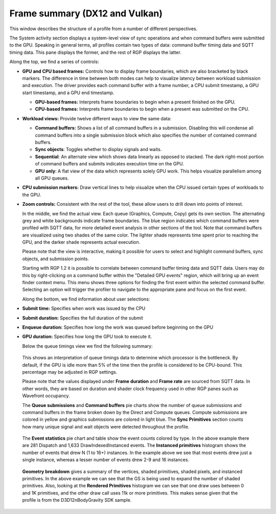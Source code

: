 Frame summary (DX12 and Vulkan)
-------------------------------

This window describes the structure of a profile from a number of
different perspectives.

.. image:: media_rgp/RGP_FrameSummary_1.png

The System activity section displays a system-level view of sync
operations and when command buffers were submitted to the GPU. Speaking
in general terms, all profiles contain two types of data: command buffer
timing data and SQTT timing data. This pane displays the former, and the
rest of RGP displays the latter.

Along the top, we find a series of controls:

-  **GPU and CPU based frames:** Controls how to display frame
   boundaries, which are also bracketed by black markers. The difference
   in time between both modes can help to visualize latency between
   workload submission and execution. The driver provides each command
   buffer with a frame number, a CPU submit timestamp, a GPU start
   timestamp, and a GPU end timestamp.

   -  **GPU-based frames:** Interprets frame boundaries to begin when
      a present finished on the GPU.

   -  **CPU-based frames:** Interprets frame boundaries to begin when
      a present was submitted on the CPU.

-  **Workload views:** Provide twelve different ways to view the same data:

   -  **Command buffers:** Shows a list of all command buffers in a
      submission. Disabling this will condense all command buffers into
      a single submission block which also specifies the number of
      contained command buffers.

   -  **Sync objects**: Toggles whether to display signals and waits.

   -  **Sequential**: An alternate view which shows data linearly as
      opposed to stacked. The dark right-most portion of command buffers
      and submits indicates execution time on the GPU.

   -  **GPU only**: A flat view of the data which represents solely GPU
      work. This helps visualize parallelism among all GPU queues.

-  **CPU submission markers:** Draw vertical lines to help visualize
   when the CPU issued certain types of workloads to the GPU.

-  **Zoom controls:** Consistent with the rest of the tool, these allow
   users to drill down into points of interest.

   In the middle, we find the actual view. Each queue (Graphics,
   Compute, Copy) gets its own section. The alternating grey and white
   backgrounds indicate frame boundaries. The blue region indicates
   which command buffers were profiled with SQTT data, for more detailed
   event analysis in other sections of the tool. Note that command
   buffers are visualized using two shades of the same color. The
   lighter shade represents time spent prior to reaching the GPU, and
   the darker shade represents actual execution.

   Please note that the view is interactive, making it possible for users to
   select and highlight command buffers, sync objects, and submission
   points.

   Starting with RGP 1.2 it is possible to correlate between command buffer
   timing data and SQTT data. Users may do this by right-clicking on a command
   buffer within the "Detailed GPU events" region, which will bring up an event
   finder context menu. This menu shows three options for finding the first
   event  within the selected command buffer. Selecting an option will
   trigger the profiler to navigate to the appropriate pane and focus on the
   first event.

   Along the bottom, we find information about user selections:

-  **Submit time:** Specifies when work was issued by the CPU

-  **Submit duration:** Specifies the full duration of the submit

-  **Enqueue duration:** Specifies how long the work was queued before
   beginning on the GPU

-  **GPU duration:** Specifies how long the GPU took to execute it.

   Below the queue timings view we find the following summary:

.. image:: media_rgp/RGP_FrameSummary_2.png
..

   This shows an interpretation of queue timings data to determine which
   processor is the bottleneck. By default, if the GPU is idle more than
   5% of the time then the profile is considered to be CPU-bound. This
   percentage may be adjusted in RGP settings.

   Please note that the values displayed under **Frame duration** and
   **Frame rate** are sourced from SQTT data. In other words, they are
   based on duration and shader clock frequency used in other RGP panes
   such as Wavefront occupancy.

   The **Queue submissions** and **Command buffers** pie charts show the
   number of queue submissions and command buffers in the frame broken down
   by the Direct and Compute queues. Compute submissions are colored in yellow
   and graphics submissions are colored in light blue. The **Sync Primitives**
   section counts how many unique signal and wait objects were detected
   throughout the profile.

.. image:: media_rgp/RGP_FrameSummary_3.png
..

   The **Event statistics** pie chart and table show the event counts
   colored by type. In the above example there are 281 Dispatch and
   1,633 DrawIndexedInstanced events. The **Instanced primitives**
   histogram shows the number of events that drew N (1 to 16+)
   instances. In the example above we see that most events drew just a
   single instance, whereas a lesser number of events drew 2-9 and 16
   instances.

.. image:: media_rgp/RGP_FrameSummary_4.png
..

   **Geometry breakdown** gives a summary of the vertices,
   shaded primitives, shaded pixels, and instanced primitives. In the
   above example we can see that the GS is being used to expand the
   number of shaded primitives. Also, looking at the **Rendered
   Primitives** histogram we can see that one draw uses between 0 and 1K
   primitives, and the other draw call uses 11k or more primitives. This
   makes sense given that the profile is from the D3D12nBodyGravity SDK
   sample.